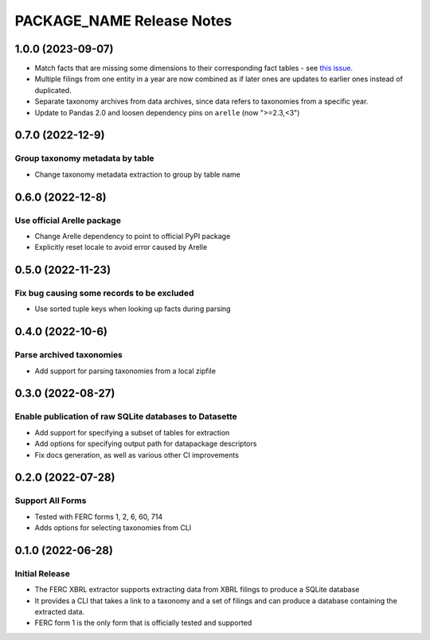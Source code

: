 =======================================================================================
PACKAGE_NAME Release Notes
=======================================================================================

.. _release-v1-0-0:

---------------------------------------------------------------------------------------
1.0.0 (2023-09-07)
---------------------------------------------------------------------------------------

* Match facts that are missing some dimensions to their corresponding fact tables - see
  `this issue <https://github.com/catalyst-cooperative/pudl/issues/2755>`_.
* Multiple filings from one entity in a year are now combined as if later ones are
  updates to earlier ones instead of duplicated.
* Separate taxonomy archives from data archives, since data refers to taxonomies from a
  specific year.
* Update to Pandas 2.0 and loosen dependency pins on ``arelle`` (now ">=2.3,<3")

.. _release-v0-7-0:

---------------------------------------------------------------------------------------
0.7.0 (2022-12-9)
---------------------------------------------------------------------------------------

Group taxonomy metadata by table
^^^^^^^^^^^^^^^^^^^^^^^^^^^^^^^^^^^^^^^^^^^^^^^^^^^^^^^
* Change taxonomy metadata extraction to group by table name

.. _release-v0-6-0:

---------------------------------------------------------------------------------------
0.6.0 (2022-12-8)
---------------------------------------------------------------------------------------

Use official Arelle package
^^^^^^^^^^^^^^^^^^^^^^^^^^^^^^^^^^^^^^^^^^^^^^^^^^^^^^^
* Change Arelle dependency to point to official PyPI package
* Explicitly reset locale to avoid error caused by Arelle

.. _release-v0-5-0:

---------------------------------------------------------------------------------------
0.5.0 (2022-11-23)
---------------------------------------------------------------------------------------

Fix bug causing some records to be excluded
^^^^^^^^^^^^^^^^^^^^^^^^^^^^^^^^^^^^^^^^^^^^^^^^^^^^^^^
* Use sorted tuple keys when looking up facts during parsing

.. _release-v0-4-0:

---------------------------------------------------------------------------------------
0.4.0 (2022-10-6)
---------------------------------------------------------------------------------------

Parse archived taxonomies
^^^^^^^^^^^^^^^^^^^^^^^^^^^^^^^^^^^^^^^^^^^^^^^^^^^^^^^
* Add support for parsing taxonomies from a local zipfile

.. _release-v0-3-0:

---------------------------------------------------------------------------------------
0.3.0 (2022-08-27)
---------------------------------------------------------------------------------------

Enable publication of raw SQLite databases to Datasette
^^^^^^^^^^^^^^^^^^^^^^^^^^^^^^^^^^^^^^^^^^^^^^^^^^^^^^^
* Add support for specifying a subset of tables for extraction
* Add options for specifying output path for datapackage descriptors
* Fix docs generation, as well as various other CI improvements

.. _release-v0-2-0:

---------------------------------------------------------------------------------------
0.2.0 (2022-07-28)
---------------------------------------------------------------------------------------

Support All Forms
^^^^^^^^^^^^^^^^^
* Tested with FERC forms 1, 2, 6, 60, 714
* Adds options for selecting taxonomies from CLI

.. _release-v0-1-0:

---------------------------------------------------------------------------------------
0.1.0 (2022-06-28)
---------------------------------------------------------------------------------------

Initial Release
^^^^^^^^^^^^^^^^
* The FERC XBRL extractor supports extracting data from XBRL filings to
  produce a SQLite database
* It provides a CLI that takes a link to a taxonomy and a set of filings
  and can produce a database containing the extracted data.
* FERC form 1 is the only form that is officially tested and supported

